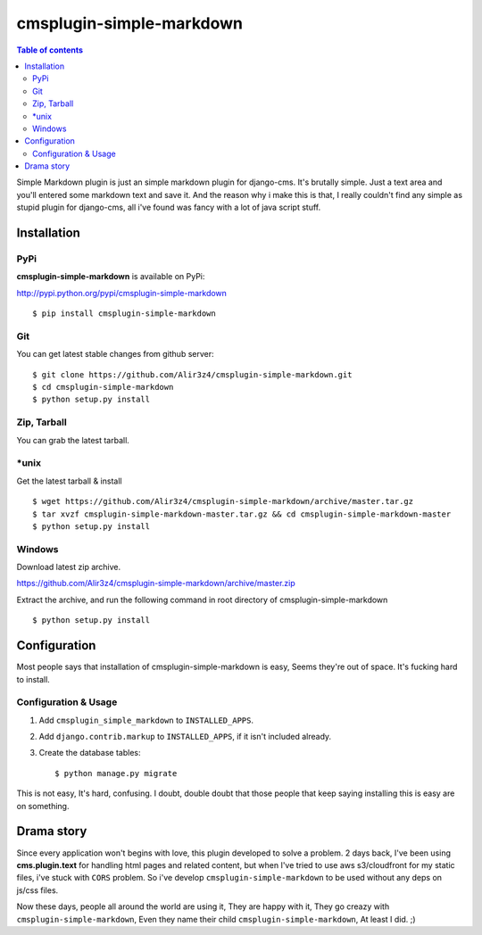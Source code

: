 =========================
cmsplugin-simple-markdown
=========================
.. contents:: Table of contents

Simple Markdown plugin is just an simple markdown plugin for django-cms.
It's brutally simple. Just a text area and you'll entered some markdown text and save it.
And the reason why i make this is that, I really couldn't find any simple as stupid plugin
for django-cms, all i've found was fancy with a lot of java script stuff.




Installation
==============

PyPi
-----

**cmsplugin-simple-markdown** is available on PyPi:

http://pypi.python.org/pypi/cmsplugin-simple-markdown
::

    $ pip install cmsplugin-simple-markdown

Git
---

You can get latest stable changes from github server:
::

    $ git clone https://github.com/Alir3z4/cmsplugin-simple-markdown.git
    $ cd cmsplugin-simple-markdown
    $ python setup.py install

Zip, Tarball
------------

You can grab the latest tarball.

*unix
------

Get the latest tarball & install
::

    $ wget https://github.com/Alir3z4/cmsplugin-simple-markdown/archive/master.tar.gz
    $ tar xvzf cmsplugin-simple-markdown-master.tar.gz && cd cmsplugin-simple-markdown-master
    $ python setup.py install

Windows
-------

Download latest zip archive.

https://github.com/Alir3z4/cmsplugin-simple-markdown/archive/master.zip

Extract the archive, and run the following command in root directory of cmsplugin-simple-markdown
::

    $ python setup.py install

Configuration
==============

Most people says that installation of cmsplugin-simple-markdown is easy, Seems they're out of space.
It's fucking hard to install.

Configuration & Usage
----------------------

1. Add ``cmsplugin_simple_markdown`` to  ``INSTALLED_APPS``.
2. Add ``django.contrib.markup`` to ``INSTALLED_APPS``, if it isn't included already.
3. Create the database tables::

    $ python manage.py migrate


This is not easy, It's hard, confusing. I doubt, double doubt that those people that keep saying installing this
is easy are on something.


Drama story
===========
Since every application won't begins with love, this plugin developed to solve a problem.
2 days back, I've been using **cms.plugin.text** for handling html pages and related content,
but when I've tried to use aws s3/cloudfront for my static files, i've stuck with ``CORS`` problem.
So i've develop ``cmsplugin-simple-markdown`` to be used without any deps on js/css files.

Now these days, people all around the world are using it, They are happy with it, They go creazy with ``cmsplugin-simple-markdown``,  
Even they name their child ``cmsplugin-simple-markdown``, At least I did. ;)

